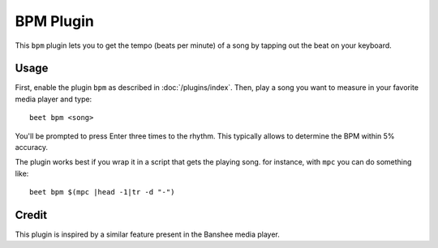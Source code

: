 BPM Plugin
==========

This ``bpm`` plugin lets you to get the tempo (beats per minute) of a song by tapping out the beat on your keyboard.

Usage
-----

First, enable the plugin ``bpm`` as described in :doc:`/plugins/index`. Then, play a song you want to measure in your favorite media player and type::

     beet bpm <song> 

You'll be prompted to press Enter three times to the rhythm. This typically allows to determine the BPM within 5% accuracy. 

The plugin works best if you wrap it in a script that gets the playing song. for instance, with ``mpc`` you can do something like::

     beet bpm $(mpc |head -1|tr -d "-")

Credit
------

This plugin is inspired by a similar feature present in the Banshee media player.
